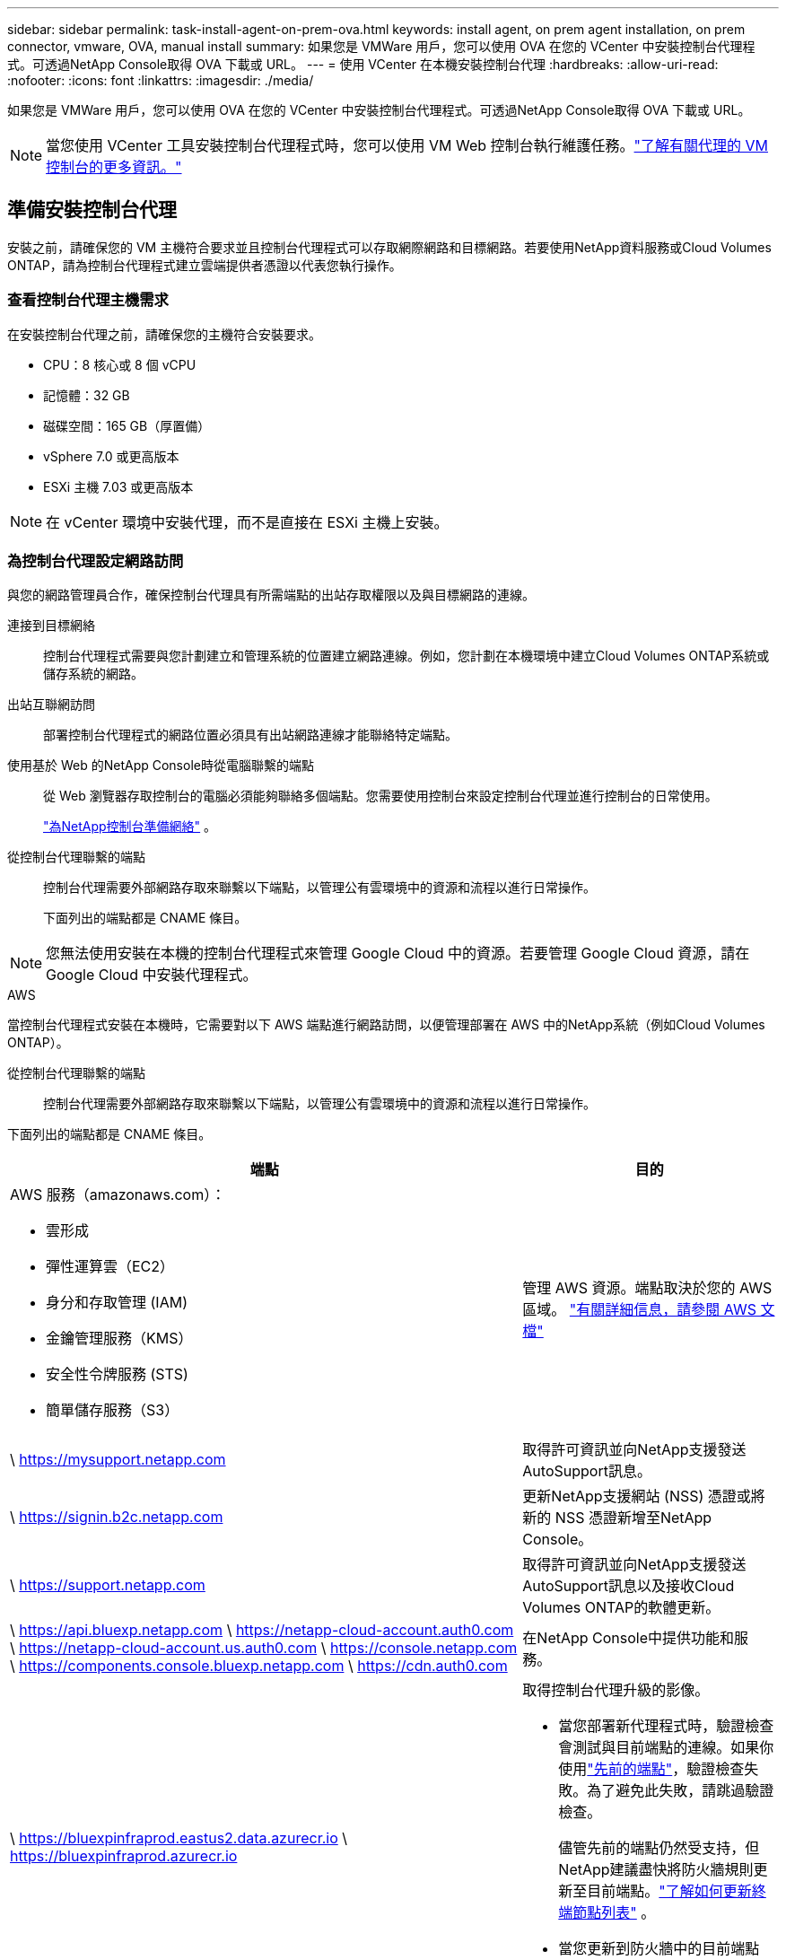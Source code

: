 ---
sidebar: sidebar 
permalink: task-install-agent-on-prem-ova.html 
keywords: install agent, on prem agent installation, on prem connector, vmware, OVA, manual install 
summary: 如果您是 VMWare 用戶，您可以使用 OVA 在您的 VCenter 中安裝控制台代理程式。可透過NetApp Console取得 OVA 下載或 URL。 
---
= 使用 VCenter 在本機安裝控制台代理
:hardbreaks:
:allow-uri-read: 
:nofooter: 
:icons: font
:linkattrs: 
:imagesdir: ./media/


[role="lead"]
如果您是 VMWare 用戶，您可以使用 OVA 在您的 VCenter 中安裝控制台代理程式。可透過NetApp Console取得 OVA 下載或 URL。


NOTE: 當您使用 VCenter 工具安裝控制台代理程式時，您可以使用 VM Web 控制台執行維護任務。link:task-agent-vm-config.html["了解有關代理的 VM 控制台的更多資訊。"]



== 準備安裝控制台代理

安裝之前，請確保您的 VM 主機符合要求並且控制台代理程式可以存取網際網路和目標網路。若要使用NetApp資料服務或Cloud Volumes ONTAP，請為控制台代理程式建立雲端提供者憑證以代表您執行操作。



=== 查看控制台代理主機需求

在安裝控制台代理之前，請確保您的主機符合安裝要求。

* CPU：8 核心或 8 個 vCPU
* 記憶體：32 GB
* 磁碟空間：165 GB（厚置備）
* vSphere 7.0 或更高版本
* ESXi 主機 7.03 或更高版本



NOTE: 在 vCenter 環境中安裝代理，而不是直接在 ESXi 主機上安裝。



=== 為控制台代理設定網路訪問

與您的網路管理員合作，確保控制台代理具有所需端點的出站存取權限以及與目標網路的連線。

連接到目標網絡:: 控制台代理程式需要與您計劃建立和管理系統的位置建立網路連線。例如，您計劃在本機環境中建立Cloud Volumes ONTAP系統或儲存系統的網路。


出站互聯網訪問:: 部署控制台代理程式的網路位置必須具有出站網路連線才能聯絡特定端點。


使用基於 Web 的NetApp Console時從電腦聯繫的端點::
+
--
從 Web 瀏覽器存取控制台的電腦必須能夠聯絡多個端點。您需要使用控制台來設定控制台代理並進行控制台的日常使用。

link:reference-networking-saas-console.html["為NetApp控制台準備網絡"] 。

--


從控制台代理聯繫的端點:: 控制台代理需要外部網路存取來聯繫以下端點，以管理公有雲環境中的資源和流程以進行日常操作。
+
--
下面列出的端點都是 CNAME 條目。

--



NOTE: 您無法使用安裝在本機的控制台代理程式來管理 Google Cloud 中的資源。若要管理 Google Cloud 資源，請在 Google Cloud 中安裝代理程式。

[role="tabbed-block"]
====
.AWS
--
當控制台代理程式安裝在本機時，它需要對以下 AWS 端點進行網路訪問，以便管理部署在 AWS 中的NetApp系統（例如Cloud Volumes ONTAP）。

從控制台代理聯繫的端點:: 控制台代理需要外部網路存取來聯繫以下端點，以管理公有雲環境中的資源和流程以進行日常操作。
+
--
下面列出的端點都是 CNAME 條目。

[cols="2a,1a"]
|===
| 端點 | 目的 


 a| 
AWS 服務（amazonaws.com）：

* 雲形成
* 彈性運算雲（EC2）
* 身分和存取管理 (IAM)
* 金鑰管理服務（KMS）
* 安全性令牌服務 (STS)
* 簡單儲存服務（S3）

 a| 
管理 AWS 資源。端點取決於您的 AWS 區域。 https://docs.aws.amazon.com/general/latest/gr/rande.html["有關詳細信息，請參閱 AWS 文檔"^]



 a| 
\ https://mysupport.netapp.com
 a| 
取得許可資訊並向NetApp支援發送AutoSupport訊息。



 a| 
\ https://signin.b2c.netapp.com
 a| 
更新NetApp支援網站 (NSS) 憑證或將新的 NSS 憑證新增至NetApp Console。



 a| 
\ https://support.netapp.com
 a| 
取得許可資訊並向NetApp支援發送AutoSupport訊息以及接收Cloud Volumes ONTAP的軟體更新。



 a| 
\ https://api.bluexp.netapp.com \ https://netapp-cloud-account.auth0.com \ https://netapp-cloud-account.us.auth0.com \ https://console.netapp.com \ https://components.console.bluexp.netapp.com \ https://cdn.auth0.com
 a| 
在NetApp Console中提供功能和服務。



 a| 
\ https://bluexpinfraprod.eastus2.data.azurecr.io \ https://bluexpinfraprod.azurecr.io
 a| 
取得控制台代理升級的影像。

* 當您部署新代理程式時，驗證檢查會測試與目前端點的連線。如果你使用link:reference-networking-saas-console-previous.html["先前的端點"]，驗證檢查失敗。為了避免此失敗，請跳過驗證檢查。
+
儘管先前的端點仍然受支持，但NetApp建議盡快將防火牆規則更新至目前端點。link:reference-networking-saas-console-previous.html#update-endpoint-list["了解如何更新終端節點列表"] 。

* 當您更新到防火牆中的目前端點時，您現有的代理程式將繼續運作。


|===
--


--
.Azure
--
當控制台代理程式安裝在本機時，它需要對以下 Azure 端點進行網路訪問，以便管理部署在 Azure 中的NetApp系統（例如Cloud Volumes ONTAP）。

[cols="2a,1a"]
|===
| 端點 | 目的 


 a| 
\ https://management.azure.com \ https://login.microsoftonline.com \ https://blob.core.windows.net \ https://core.windows.net
 a| 
管理 Azure 公用區域中的資源。



 a| 
\ https://management.chinacloudapi.cn \ https://login.chinacloudapi.cn \ https://blob.core.chinacloudapi.cn \ https://core.chinacloudapi.cn
 a| 
管理 Azure 中國區域的資源。



 a| 
\ https://mysupport.netapp.com
 a| 
取得許可資訊並向NetApp支援發送AutoSupport訊息。



 a| 
\ https://signin.b2c.netapp.com
 a| 
更新NetApp支援網站 (NSS) 憑證或將新的 NSS 憑證新增至NetApp Console。



 a| 
\ https://support.netapp.com
 a| 
取得許可資訊並向NetApp支援發送AutoSupport訊息以及接收Cloud Volumes ONTAP的軟體更新。



 a| 
\ https://api.bluexp.netapp.com \ https://netapp-cloud-account.auth0.com \ https://netapp-cloud-account.us.auth0.com \ https://console.netapp.com \ https://components.console.bluexp.netapp.com \ https://cdn.auth0.com
 a| 
在NetApp Console中提供功能和服務。



 a| 
\ https://bluexpinfraprod.eastus2.data.azurecr.io \ https://bluexpinfraprod.azurecr.io
 a| 
取得控制台代理升級的影像。

* 當您部署新代理程式時，驗證檢查會測試與目前端點的連線。如果你使用link:reference-networking-saas-console-previous.html["先前的端點"]，驗證檢查失敗。為了避免此失敗，請跳過驗證檢查。
+
儘管先前的端點仍然受支持，但NetApp建議盡快將防火牆規則更新至目前端點。link:reference-networking-saas-console-previous.html#update-endpoint-list["了解如何更新終端節點列表"] 。

* 當您更新到防火牆中的目前端點時，您現有的代理程式將繼續運作。


|===
--
====
代理伺服器:: NetApp支援顯式和透明代理配置。如果您使用透明代理，則只需要提供代理伺服器的憑證。如果您使用明確代理，您還需要 IP 位址和憑證。
+
--
* IP 位址
* 證書
* HTTPS 憑證


--


連接埠:: 除非您啟動它或將其用作代理將AutoSupport訊息從Cloud Volumes ONTAP發送到NetApp支持，否則控制台代理不會有傳入流量。
+
--
* HTTP（80）和 HTTPS（443）提供對本機 UI 的訪問，您會在極少數情況下使用它們。
* 僅當需要連接到主機進行故障排除時才需要 SSH（22）。
* 如果您在沒有外部網路連線的子網路中部署Cloud Volumes ONTAP系統，則需要透過連接埠 3128 建立入站連線。
+
如果Cloud Volumes ONTAP系統沒有出站網路連線來傳送AutoSupport訊息，控制台會自動設定這些系統以使用控制台代理附帶的代理伺服器。唯一的要求是確保控制台代理的安全群組允許透過連接埠 3128 進行入站連線。部署控制台代理程式後，您需要開啟此連接埠。



--


啟用 NTP:: 如果您打算使用NetApp Data Classification來掃描公司資料來源，則應在控制台代理程式和NetApp Data Classification系統上啟用網路時間協定 (NTP) 服務，以便系統之間的時間同步。 https://docs.netapp.com/us-en/data-services-data-classification/concept-cloud-compliance.html["了解有關NetApp資料分類的更多信息"^]




=== 為 AWS 或 Azure 建立控制台代理雲端權限

如果您想將 AWS 或 Azure 中的NetApp資料服務與本機控制台代理程式一起使用，則需要在雲端提供者中設定權限，以便在安裝控制台代理程式後將憑證新增至控制台代理程式。


NOTE: 您無法使用安裝在本機的控制台代理程式來管理 Google Cloud 中的資源。如果您想管理 Google Cloud 資源，則需要在 Google Cloud 中安裝代理程式。

[role="tabbed-block"]
====
.AWS
--
對於本機控制台代理，透過新增 IAM 使用者存取金鑰來提供 AWS 權限。

對本機控制台代理程式使用 IAM 使用者存取金鑰；本機控制台代理程式不支援 IAM 角色。

.步驟
. 登入 AWS 主控台並導覽至 IAM 服務。
. 建立策略：
+
.. 選擇“策略”>“建立策略”。
.. 選擇 *JSON* 並複製並貼上內容link:reference-permissions-aws.html["控制台代理的 IAM 策略"]。
.. 完成剩餘步驟以建立策略。
+
根據您計劃使用的NetApp資料服務，您可能需要建立第二個策略。

+
對於標準區域，權限分佈在兩個策略中。由於 AWS 中託管策略的最大字元大小限制，因此需要兩個策略。link:reference-permissions-aws.html["了解有關控制台代理的 IAM 策略的更多信息"] 。



. 將策略附加到 IAM 使用者。
+
** https://docs.aws.amazon.com/IAM/latest/UserGuide/id_roles_create.html["AWS 文件：建立 IAM 角色"^]
** https://docs.aws.amazon.com/IAM/latest/UserGuide/access_policies_manage-attach-detach.html["AWS 文件：新增和刪除 IAM 政策"^]


. 確保使用者擁有存取金鑰，您可以在安裝控制台代理後將其新增至NetApp Console。


.結果
您現在應該擁有具有所需權限的 IAM 使用者存取金鑰。安裝控制台代理程式後，從控制台將這些憑證與控制台代理程式關聯。

--
.Azure
--
當控制台代理程式安裝在本機時，您需要透過在 Microsoft Entra ID 中設定服務主體並取得控制台代理程式所需的 Azure 憑證來授予控制台代理 Azure 權限。

.建立用於基於角色的存取控制的 Microsoft Entra 應用程式
. 確保您在 Azure 中擁有建立 Active Directory 應用程式並將該應用程式指派給角色的權限。
+
有關詳細信息，請參閱 https://docs.microsoft.com/en-us/azure/active-directory/develop/howto-create-service-principal-portal#required-permissions/["Microsoft Azure 文件：所需權限"^]

. 從 Azure 入口網站開啟 *Microsoft Entra ID* 服務。
+
image:screenshot_azure_ad.png["顯示 Microsoft Azure 中的 Active Directory 服務。"]

. 在選單中，選擇*應用程式註冊*。
. 選擇*新註冊*。
. 指定有關應用程式的詳細資訊：
+
** *名稱*：輸入應用程式的名稱。
** *帳戶類型*：選擇帳戶類型（任何類型都可以與NetApp Console一起使用）。
** *重定向 URI*：您可以將此欄位留空。


. 選擇*註冊*。
+
您已建立 AD 應用程式和服務主體。



.將應用程式指派給角色
. 建立自訂角色：
+
請注意，您可以使用 Azure 入口網站、Azure PowerShell、Azure CLI 或 REST API 建立 Azure 自訂角色。以下步驟展示如何使用 Azure CLI 建立角色。如果您希望使用其他方法，請參閱 https://learn.microsoft.com/en-us/azure/role-based-access-control/custom-roles#steps-to-create-a-custom-role["Azure 文件"^]

+
.. 複製link:reference-permissions-azure.html["控制台代理程式的自訂角色權限"]並將它們保存在 JSON 檔案中。
.. 透過將 Azure 訂閱 ID 新增至可分配範圍來修改 JSON 檔案。
+
您應該為使用者將從中建立Cloud Volumes ONTAP系統的每個 Azure 訂閱新增 ID。

+
*例子*

+
[source, json]
----
"AssignableScopes": [
"/subscriptions/d333af45-0d07-4154-943d-c25fbzzzzzzz",
"/subscriptions/54b91999-b3e6-4599-908e-416e0zzzzzzz",
"/subscriptions/398e471c-3b42-4ae7-9b59-ce5bbzzzzzzz"
----
.. 使用 JSON 檔案在 Azure 中建立自訂角色。
+
以下步驟說明如何使用 Azure Cloud Shell 中的 Bash 建立角色。

+
*** 開始 https://docs.microsoft.com/en-us/azure/cloud-shell/overview["Azure 雲端外殼"^]並選擇 Bash 環境。
*** 上傳 JSON 檔案。
+
image:screenshot_azure_shell_upload.png["Azure Cloud Shell 的螢幕截圖，您可以在其中選擇上傳檔案的選項。"]

*** 使用 Azure CLI 建立自訂角色：
+
[source, azurecli]
----
az role definition create --role-definition Connector_Policy.json
----
+
現在您應該有一個名為「控制台操作員」的自訂角色，可以將其指派給控制台代理虛擬機器。





. 將應用程式指派給角色：
+
.. 從 Azure 入口網站開啟 *Subscriptions* 服務。
.. 選擇訂閱。
.. 選擇“存取控制 (IAM)”>“新增”>“新增角色分配”。
.. 在*角色*標籤中，選擇*控制台操作員*角色並選擇*下一步*。
.. 在「*成員*」標籤中，完成以下步驟：
+
*** 保持選取「*使用者、群組或服務主體*」。
*** 選擇*選擇成員*。
+
image:screenshot-azure-service-principal-role.png["在應用程式新增角色時顯示「成員」頁面的 Azure 入口網站螢幕截圖。"]

*** 搜尋應用程式的名稱。
+
以下是一個例子：

+
image:screenshot_azure_service_principal_role.png["Azure 入口網站的螢幕截圖，顯示了 Azure 入口網站中的「新增角色指派」表單。"]

*** 選擇應用程式並選擇*選擇*。
*** 選擇“下一步”。


.. 選擇*審閱+分配*。
+
服務主體現在具有部署控制台代理程式所需的 Azure 權限。

+
如果您想要從多個 Azure 訂閱部署Cloud Volumes ONTAP ，則必須將服務主體綁定到每個訂閱。在NetApp Console中，您可以選擇部署Cloud Volumes ONTAP時要使用的訂閱。





.新增 Windows Azure 服務管理 API 權限
. 在*Microsoft Entra ID*服務中，選擇*App Registrations*並選擇應用程式。
. 選擇*API 權限 > 新增權限*。
. 在「Microsoft API」下，選擇「Azure 服務管理」。
+
image:screenshot_azure_service_mgmt_apis.gif["Azure 入口網站的螢幕截圖，顯示了 Azure 服務管理 API 權限。"]

. 選擇*以組織使用者身分存取 Azure 服務管理*，然後選擇*新增權限*。
+
image:screenshot_azure_service_mgmt_apis_add.gif["Azure 入口網站的螢幕截圖，顯示新增 Azure 服務管理 API。"]



.取得應用程式的應用程式ID和目錄ID
. 在*Microsoft Entra ID*服務中，選擇*App Registrations*並選擇應用程式。
. 複製*應用程式（客戶端）ID*和*目錄（租用戶）ID*。
+
image:screenshot_azure_app_ids.gif["螢幕截圖顯示了 Microsoft Entra IDy 中應用程式的應用程式（客戶端）ID 和目錄（租用戶）ID。"]

+
將 Azure 帳戶新增至控制台時，您需要提供應用程式（用戶端）ID 和應用程式的目錄（租用戶）ID。控制台使用 ID 以程式設計方式登入。



.建立客戶端機密
. 開啟*Microsoft Entra ID*服務。
. 選擇*應用程式註冊*並選擇您的應用程式。
. 選擇*憑證和機密>新客戶端機密*。
. 提供秘密的描述和持續時間。
. 選擇“*新增*”。
. 複製客戶端機密的值。
+
image:screenshot_azure_client_secret.gif["Azure 入口網站的螢幕截圖，顯示了 Microsoft Entra 服務主體的用戶端機密。"]



--
====


== 在 VCenter 環境中安裝控制台代理

NetApp支援在您的 VCenter 環境中安裝控制台代理程式。 OVA 檔案包含一個預先設定的 VM 映像，您可以在 VMware 環境中部署該映像。可直接從NetApp Console下載檔案或部署 URL。它包括控制台代理軟體和自簽名證書。



=== 下載 OVA 或複製 URL

直接從NetApp Console下載 OVA 或複製 OVA URL。

. 選擇“*管理 > 代理*”。
. 在「*概覽*」頁面上，選擇「*部署代理程式>本機*」。
. 選擇*使用 OVA*。
. 選擇下載 OVA 或複製 URL 以在 VCenter 中使用。




=== 在您的 VCenter 中部署代理

登入您的 VCenter 環境以部署代理程式。

.步驟
. 如果您的環境需要，請將自簽名憑證上傳到您的受信任憑證。安裝後，您可以替換此證書。link:task-installing-https-cert.html["了解如何替換自簽名憑證。"]
. 從內容庫或本機系統部署 OVA。
+
|===


| 從本地系統 | 來自內容庫 


| a. 右鍵點選並選擇 *部署 OVF 範本...*。 b. 從 URL 中選擇 OVA 檔案或瀏覽到其位置，然後選擇 *下一步*。 | a. 前往您的內容庫並選擇控制台代理 OVA。 b. 選擇“操作”>“從此範本新虛擬機器” 
|===
. 完成部署 OVF 範本精靈以部署控制台代理程式。
. 為虛擬機器選擇名稱和資料夾，然後選擇“下一步”。
. 選擇一個計算資源，然後選擇*下一步*。
. 查看範本的詳細信息，然後選擇*下一步*。
. 接受許可協議，然後選擇*下一步*。
. 選擇要使用的代理配置類型：明確代理、透明代理或無代理。
. 選擇要部署虛擬機器的資料存儲，然後選擇*下一步*。確保它滿足主機要求。
. 選擇您想要連接虛擬機器的網絡，然後選擇*下一步*。確保網路為 IPv4 並且具有對所需端點的出站網路存取權限。
. 在*自訂範本*視窗中，填寫以下欄位：
+
** *代理資訊*
+
*** 如果選擇了明確代理，請輸入代理伺服器主機名稱或 IP 位址和連接埠號，以及使用者名稱和密碼。
*** 如果您選擇了透明代理，請上傳對應的憑證。


** *虛擬機器配置*
+
*** *跳過配置檢查*：預設未選取此複選框，這表示代理程式執行配置檢查以驗證網路存取。
+
**** NetApp建議不要選取此框，以便安裝包含代理程式的設定檢查。配置檢查驗證代理是否具有對所需端點的網路存取權限。如果由於連線問題導致部署失敗，您可以從代理主機存取驗證報告和日誌。在某些情況下，如果您確信代理程式具有網路存取權限，則可以選擇跳過檢查。例如，如果您仍在使用link:reference-networking-saas-console-previous.html["先前的端點"]用於代理升級，驗證失敗並出現錯誤。為了避免這種情況，請勾選複選框以在不進行驗證檢查的情況下進行安裝。link:reference-networking-saas-console-previous.html#update-endpoint-list["了解如何更新終端節點列表"] 。


*** *維修密碼*：設定維修密碼 `maint`允許存取代理維護控制台的使用者。
*** *NTP 伺服器*：指定一個或多個 NTP 伺服器進行時間同步。
*** *主機名稱*：設定此虛擬機器的主機名稱。它不能包含搜尋域。例如，FQDN console10.searchdomain.company.com 應輸入為 console10。
*** *主 DNS*：指定用於名稱解析的主 DNS 伺服器。
*** *輔助 DNS*：指定用於名稱解析的輔助 DNS 伺服器。
*** 搜尋域：指定解析主機名稱時所使用的搜尋網域名稱。例如，如果 FQDN 是 console10.searchdomain.company.com，則輸入 searchdomain.company.com。
*** *IPv4 位址*：對應到主機名稱的 IP 位址。
*** *IPv4 子網路遮罩*：IPv4 位址的子網路遮罩。
*** *IPv4 網關位址*：IPv4 位址的網關位址。




. 選擇“下一步”。
. 查看“準備完成”視窗中的詳細信息，選擇“完成”。
+
vSphere 工作列顯示控制台代理部署的進度。

. 啟動虛擬機器。



NOTE: 如果部署失敗，您可以從代理主機存取驗證報告和日誌。link:task-troubleshoot-agent.html#troubleshoot-installation["了解如何解決安裝問題。"]



== 使用NetApp Console註冊控制台代理

登入控制台並將控制台代理與您的組織關聯。登入方式取決於您使用控制台的模式。如果您在標準模式下使用控制台，則可以透過 SaaS 網站登入。如果您在受限或私人模式下使用控制台，則可以從控制台代理主機本機登入。

.步驟
. 開啟 Web 瀏覽器並輸入控制台代理主機 URL：
+
控制台主機 URL 可以是本機主機、私人 IP 位址或公用 IP 位址，取決於主機的配置。例如，如果控制台代理程式位於沒有公用 IP 位址的公有雲中，則必須輸入與控制台代理主機有連接的主機的私人 IP 位址。

. 註冊或登入。
. 登入後，設定控制台：
+
.. 指定與控制台代理程式關聯的控制台組織。
.. 輸入系統的名稱。
.. 在*您是否在安全環境中運作？ *下保持限制模式為停用。
+
當控制台代理安裝在本機時，不支援限制模式。

.. 選擇*讓我們開始吧*。






== 將雲端提供者憑證新增至控制台

安裝並設定控制台代理程式後，新增您的雲端憑證，以便控制台代理程式具有在 AWS 或 Azure 中執行操作所需的權限。

[role="tabbed-block"]
====
.AWS
--
.開始之前
如果您剛剛建立了這些 AWS 憑證，它們可能需要幾分鐘才能生效。等待幾分鐘，然後將憑證新增至控制台。

.步驟
. 選擇“*管理 > 憑證*”。
. 選擇*組織憑證*。
. 選擇“*新增憑證*”並按照精靈中的步驟操作。
+
.. *憑證位置*：選擇*Amazon Web Services > 代理程式。
.. *定義憑證*：輸入 AWS 存取金鑰和金鑰。
.. *市場訂閱*：透過立即訂閱或選擇現有訂閱將市場訂閱與這些憑證關聯。
.. *審核*：確認有關新憑證的詳細資訊並選擇*新增*。




您現在可以前往 https://console.netapp.com["NetApp Console"^]開始使用控制台代理。

--
.Azure
--
.開始之前
如果您剛剛建立了這些 Azure 憑證，它們可能需要幾分鐘才能使用。等待幾分鐘，然後再新增控制台代理的憑證。

.步驟
. 選擇“*管理 > 憑證*”。
. 選擇“*新增憑證*”並按照精靈中的步驟操作。
+
.. *憑證位置*：選擇*Microsoft Azure > 代理程式*。
.. *定義憑證*：輸入有關授予所需權限的 Microsoft Entra 服務主體的資訊：
+
*** 應用程式（客戶端）ID
*** 目錄（租戶）ID
*** 客戶端密鑰


.. *市場訂閱*：透過立即訂閱或選擇現有訂閱將市場訂閱與這些憑證關聯。
.. *審核*：確認有關新憑證的詳細資訊並選擇*新增*。




.結果
控制台代理現在具有代表您在 Azure 中執行操作所需的權限。您現在可以前往 https://console.netapp.com["NetApp Console"^]開始使用控制台代理。

--
====